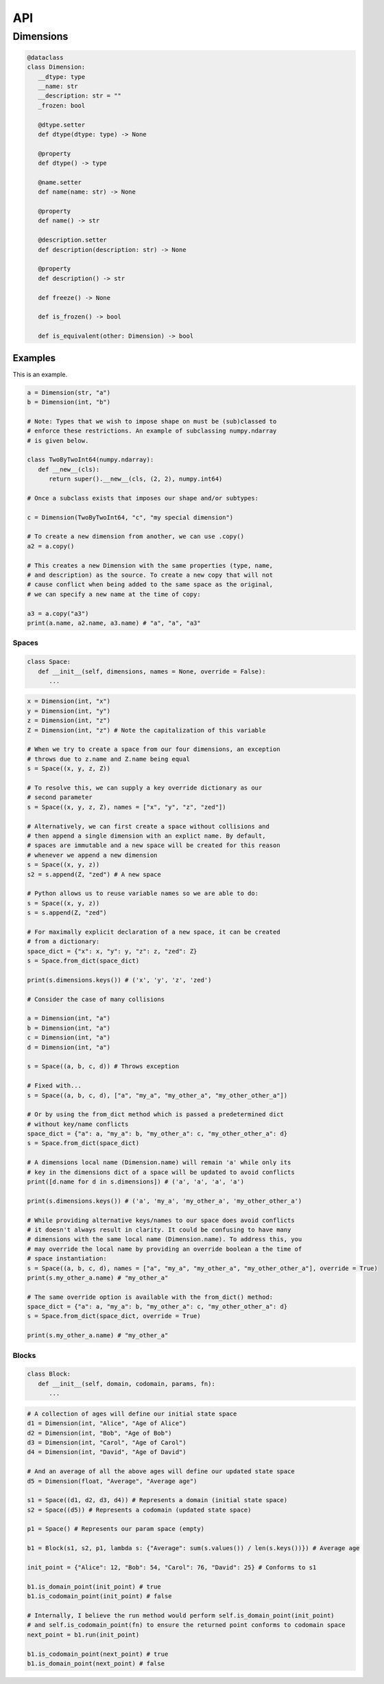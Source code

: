 ===
API
===

**********
Dimensions
**********

.. code-block:: python

   @dataclass
   class Dimension:
      __dtype: type
      __name: str
      __description: str = ""
      _frozen: bool

      @dtype.setter
      def dtype(dtype: type) -> None

      @property
      def dtype() -> type

      @name.setter
      def name(name: str) -> None

      @property
      def name() -> str

      @description.setter
      def description(description: str) -> None

      @property
      def description() -> str

      def freeze() -> None

      def is_frozen() -> bool

      def is_equivalent(other: Dimension) -> bool

Examples
========

This is an example.

.. code-block:: python

   a = Dimension(str, "a")
   b = Dimension(int, "b")

   # Note: Types that we wish to impose shape on must be (sub)classed to
   # enforce these restrictions. An example of subclassing numpy.ndarray
   # is given below.
   
   class TwoByTwoInt64(numpy.ndarray):
      def __new__(cls):
         return super().__new__(cls, (2, 2), numpy.int64)

   # Once a subclass exists that imposes our shape and/or subtypes:

   c = Dimension(TwoByTwoInt64, "c", "my special dimension")

   # To create a new dimension from another, we can use .copy()
   a2 = a.copy()

   # This creates a new Dimension with the same properties (type, name,
   # and description) as the source. To create a new copy that will not
   # cause conflict when being added to the same space as the original,
   # we can specify a new name at the time of copy:

   a3 = a.copy("a3")
   print(a.name, a2.name, a3.name) # "a", "a", "a3"

Spaces
------

.. code-block:: python

   class Space:
      def __init__(self, dimensions, names = None, override = False):
         ...

.. code-block:: python

   x = Dimension(int, "x")
   y = Dimension(int, "y")
   z = Dimension(int, "z")
   Z = Dimension(int, "z") # Note the capitalization of this variable

   # When we try to create a space from our four dimensions, an exception
   # throws due to z.name and Z.name being equal
   s = Space((x, y, z, Z))

   # To resolve this, we can supply a key override dictionary as our
   # second parameter
   s = Space((x, y, z, Z), names = ["x", "y", "z", "zed"])

   # Alternatively, we can first create a space without collisions and
   # then append a single dimension with an explict name. By default,
   # spaces are immutable and a new space will be created for this reason
   # whenever we append a new dimension
   s = Space((x, y, z))
   s2 = s.append(Z, "zed") # A new space

   # Python allows us to reuse variable names so we are able to do:
   s = Space((x, y, z))
   s = s.append(Z, "zed")

   # For maximally explicit declaration of a new space, it can be created
   # from a dictionary:
   space_dict = {"x": x, "y": y, "z": z, "zed": Z}
   s = Space.from_dict(space_dict)

   print(s.dimensions.keys()) # ('x', 'y', 'z', 'zed')

   # Consider the case of many collisions

   a = Dimension(int, "a")
   b = Dimension(int, "a")
   c = Dimension(int, "a")
   d = Dimension(int, "a")

   s = Space((a, b, c, d)) # Throws exception

   # Fixed with...
   s = Space((a, b, c, d), ["a", "my_a", "my_other_a", "my_other_other_a"])

   # Or by using the from_dict method which is passed a predetermined dict
   # without key/name conflicts
   space_dict = {"a": a, "my_a": b, "my_other_a": c, "my_other_other_a": d}
   s = Space.from_dict(space_dict)

   # A dimensions local name (Dimension.name) will remain 'a' while only its
   # key in the dimensions dict of a space will be updated to avoid conflicts
   print([d.name for d in s.dimensions]) # ('a', 'a', 'a', 'a')

   print(s.dimensions.keys()) # ('a', 'my_a', 'my_other_a', 'my_other_other_a')

   # While providing alternative keys/names to our space does avoid conflicts
   # it doesn't always result in clarity. It could be confusing to have many
   # dimensions with the same local name (Dimension.name). To address this, you
   # may override the local name by providing an override boolean a the time of
   # space instantiation:
   s = Space((a, b, c, d), names = ["a", "my_a", "my_other_a", "my_other_other_a"], override = True)
   print(s.my_other_a.name) # "my_other_a"

   # The same override option is available with the from_dict() method:
   space_dict = {"a": a, "my_a": b, "my_other_a": c, "my_other_other_a": d}
   s = Space.from_dict(space_dict, override = True)

   print(s.my_other_a.name) # "my_other_a"

Blocks
------

.. code-block:: python

   class Block:
      def __init__(self, domain, codomain, params, fn):
         ...

.. code-block:: python

   # A collection of ages will define our initial state space
   d1 = Dimension(int, "Alice", "Age of Alice")
   d2 = Dimension(int, "Bob", "Age of Bob")
   d3 = Dimension(int, "Carol", "Age of Carol")
   d4 = Dimension(int, "David", "Age of David")

   # And an average of all the above ages will define our updated state space
   d5 = Dimension(float, "Average", "Average age")

   s1 = Space((d1, d2, d3, d4)) # Represents a domain (initial state space)
   s2 = Space((d5)) # Represents a codomain (updated state space)
   
   p1 = Space() # Represents our param space (empty)

   b1 = Block(s1, s2, p1, lambda s: {"Average": sum(s.values()) / len(s.keys())}) # Average age

   init_point = {"Alice": 12, "Bob": 54, "Carol": 76, "David": 25} # Conforms to s1

   b1.is_domain_point(init_point) # true
   b1.is_codomain_point(init_point) # false
   
   # Internally, I believe the run method would perform self.is_domain_point(init_point)
   # and self.is_codomain_point(fn) to ensure the returned point conforms to codomain space
   next_point = b1.run(init_point)

   b1.is_codomain_point(next_point) # true
   b1.is_domain_point(next_point) # false

.. autosummary::
   :toctree: generated

   cadcad